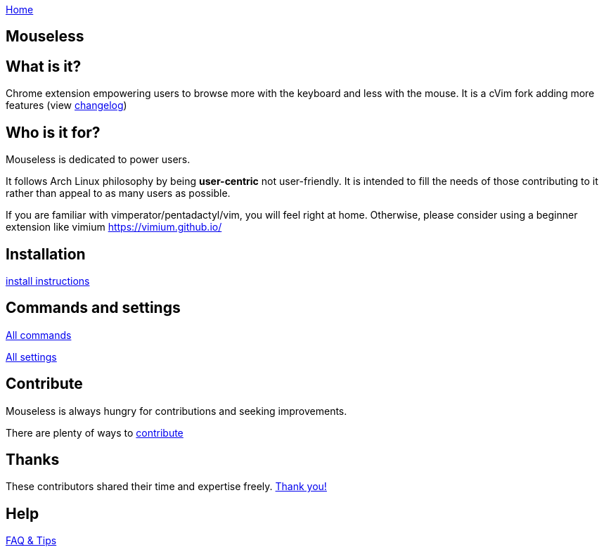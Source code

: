 :uri-asciidoctor: http://asciidoctor.org
:icons: font
:source-highlighter: pygments
:nofooter:
link:index.html[Home]

== Mouseless


== What is it?

Chrome extension empowering users to browse more with the keyboard  and less with the mouse.
It is a cVim fork adding more features (view link:changelog.html[changelog])



== Who is it for?

Mouseless is dedicated to power users. 

It follows Arch Linux philosophy by being *user-centric* not user-friendly. It is intended to fill the needs of those contributing to it rather than appeal to as many users as possible.

If you are familiar with vimperator/pentadactyl/vim, you will feel right at home. Otherwise, please consider using a beginner extension like vimium https://vimium.github.io/

== Installation

link:installation.html[install instructions]


== Commands and settings

link:commands.html[All commands]

link:settings.html[All settings]


== Contribute

Mouseless is always hungry for contributions and seeking improvements.

There are plenty of ways to link:contribute.html[contribute]

== Thanks

These contributors shared their time and expertise freely. link:thanks.html[Thank you!]

== Help

link:tips.html[FAQ & Tips]

